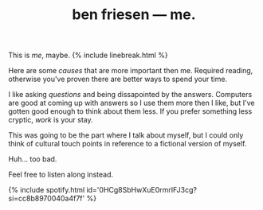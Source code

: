 #+TITLE: ben friesen — me.
#+LAYOUT: short
#+SKIP_TITLE: true

This is /[[me]]/, maybe.
{% include linebreak.html %}

Here are some [[causes]] that are more important then me. Required reading, otherwise you've proven there are better ways to spend your time.

I like asking [[questions]] and being dissapointed by the answers. Computers are good at coming up with answers so I use them more then I like, but I've gotten good enough to think about them less. If you prefer something less cryptic, [[work]] is your stay.

This was going to be the part where I talk about myself, but I could only think of cultural touch points in reference to a fictional version of myself.

Huh... too bad.

Feel free to listen along instead.

{% include spotify.html id='0HCg8SbHwXuE0rmrIFJ3cg?si=cc8b8970040a4f7f' %}
